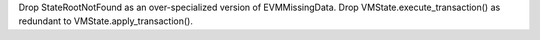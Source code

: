 Drop StateRootNotFound as an over-specialized version of EVMMissingData.
Drop VMState.execute_transaction() as redundant to VMState.apply_transaction().
